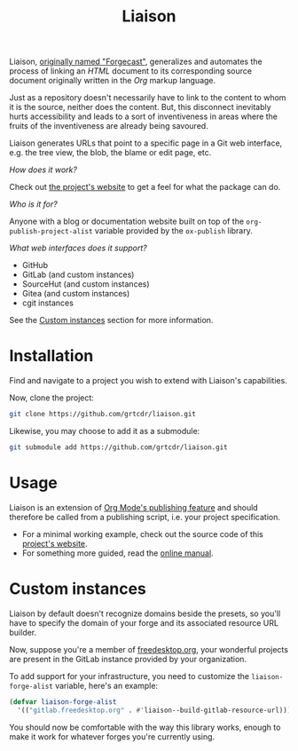 #+TITLE: Liaison

Liaison, [[https://github.com/grtcdr/forgecast/issues/4][originally named "Forgecast"]], generalizes and automates the
process of linking an /HTML/ document to its corresponding source
document originally written in the /Org/ markup language.

Just as a repository doesn't necessarily have to link to the content
to whom it is the source, neither does the content. But, this
disconnect inevitably hurts accessibility and leads to a sort of
inventiveness in areas where the fruits of the inventiveness are
already being savoured.

Liaison generates URLs that point to a specific page in a Git web
interface, e.g. the tree view, the blob, the blame or edit page, etc.

/How does it work?/

Check out [[https://grtcdr.tn/liaison][the project's website]] to get a feel for what the package can
do.

/Who is it for?/

Anyone with a blog or documentation website built on top of the
=org-publish-project-alist= variable provided by the =ox-publish=
library.

/What web interfaces does it support?/

- GitHub
- GitLab (and custom instances)
- SourceHut (and custom instances)
- Gitea (and custom instances)
- cgit instances

See the [[#custom-instances][Custom instances]] section for more information.

* Installation

Find and navigate to a project you wish to extend with Liaison's
capabilities.

Now, clone the project:

#+begin_src sh
git clone https://github.com/grtcdr/liaison.git
#+end_src

Likewise, you may choose to add it as a submodule:

#+begin_src sh
git submodule add https://github.com/grtcdr/liaison.git
#+end_src

* Usage

Liaison is an extension of [[https://orgmode.org/manual/Publishing.html][Org Mode's publishing feature]] and should
therefore be called from a publishing script, i.e. your project
specification.

- For a minimal working example, check out the source code of this
  [[file:doc/site/][project's website]].
- For something more guided, read the [[https://grtcdr.tn/liaison/doc/manual/liaison.html][online manual]].

* Custom instances
:PROPERTIES:
:CUSTOM_ID: custom-instances
:END:

Liaison by default doesn't recognize domains beside the presets, so
you'll have to specify the domain of your forge and its associated
resource URL builder.

Now, suppose you're a member of [[https://www.freedesktop.org/wiki/][freedesktop.org]], your wonderful
projects are present in the GitLab instance provided by your
organization.

To add support for your infrastructure, you need to customize the
=liaison-forge-alist= variable, here's an example:

#+begin_src emacs-lisp
(defvar liaison-forge-alist
  '(("gitlab.freedesktop.org" . #'liaison--build-gitlab-resource-url)))
#+end_src

You should now be comfortable with the way this library works, enough
to make it work for whatever forges you're currently using.
